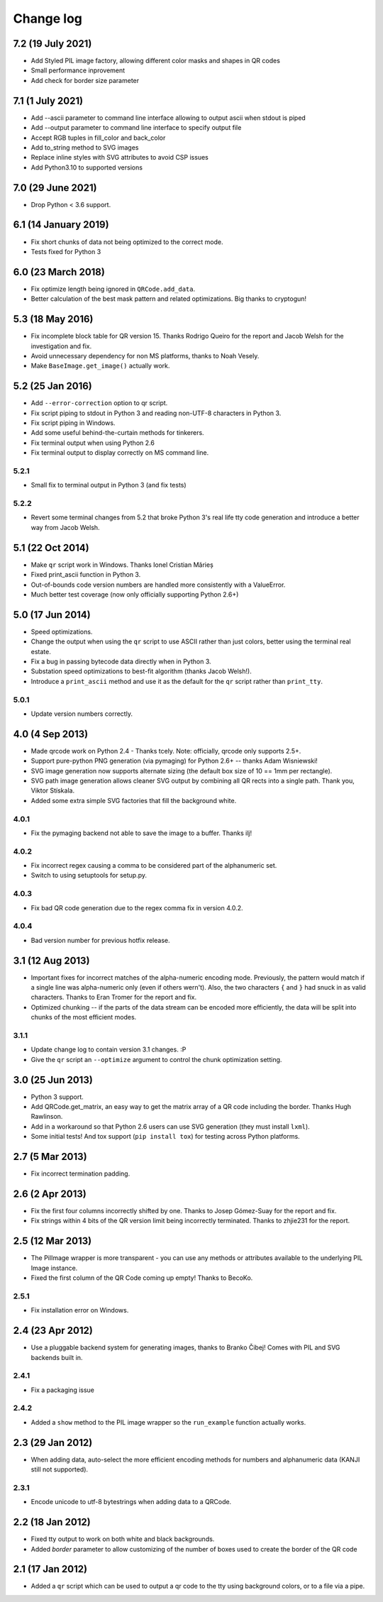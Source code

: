 ==========
Change log
==========

7.2 (19 July 2021)
==================

- Add Styled PIL image factory, allowing different color masks and shapes in QR codes

- Small performance inprovement

- Add check for border size parameter


7.1 (1 July 2021)
=================

- Add --ascii parameter to command line interface allowing to output ascii when stdout is piped

- Add --output parameter to command line interface to specify output file

- Accept RGB tuples in fill_color and back_color

- Add to_string method to SVG images

- Replace inline styles with SVG attributes to avoid CSP issues

- Add Python3.10 to supported versions


7.0 (29 June 2021)
==================

- Drop Python < 3.6 support.


6.1 (14 January 2019)
=====================

- Fix short chunks of data not being optimized to the correct mode.

- Tests fixed for Python 3


6.0 (23 March 2018)
===================

- Fix optimize length being ignored in ``QRCode.add_data``.

- Better calculation of the best mask pattern and related optimizations. Big
  thanks to cryptogun!


5.3 (18 May 2016)
=================

* Fix incomplete block table for QR version 15. Thanks Rodrigo Queiro for the
  report and Jacob Welsh for the investigation and fix.

* Avoid unnecessary dependency for non MS platforms, thanks to Noah Vesely.

* Make ``BaseImage.get_image()`` actually work.


5.2 (25 Jan 2016)
=================

* Add ``--error-correction`` option to qr script.

* Fix script piping to stdout in Python 3 and reading non-UTF-8 characters in
  Python 3.

* Fix script piping in Windows.

* Add some useful behind-the-curtain methods for tinkerers.

* Fix terminal output when using Python 2.6

* Fix terminal output to display correctly on MS command line.

5.2.1
-----

* Small fix to terminal output in Python 3 (and fix tests)

5.2.2
-----

* Revert some terminal changes from 5.2 that broke Python 3's real life tty
  code generation and introduce a better way from Jacob Welsh.


5.1 (22 Oct 2014)
=================

* Make ``qr`` script work in Windows. Thanks Ionel Cristian Mărieș

* Fixed print_ascii function in Python 3.

* Out-of-bounds code version numbers are handled more consistently with a
  ValueError.

* Much better test coverage (now only officially supporting Python 2.6+)


5.0 (17 Jun 2014)
=================

* Speed optimizations.

* Change the output when using the ``qr`` script to use ASCII rather than
  just colors, better using the terminal real estate.

* Fix a bug in passing bytecode data directly when in Python 3.

* Substation speed optimizations to best-fit algorithm (thanks Jacob Welsh!).

* Introduce a ``print_ascii`` method and use it as the default for the ``qr``
  script rather than ``print_tty``.

5.0.1
-----

* Update version numbers correctly.


4.0 (4 Sep 2013)
================

* Made qrcode work on Python 2.4 - Thanks tcely.
  Note: officially, qrcode only supports 2.5+.

* Support pure-python PNG generation (via pymaging) for Python 2.6+ -- thanks
  Adam Wisniewski!

* SVG image generation now supports alternate sizing (the default box size of
  10 == 1mm per rectangle).

* SVG path image generation allows cleaner SVG output by combining all QR rects
  into a single path. Thank you, Viktor Stískala.

* Added some extra simple SVG factories that fill the background white.

4.0.1
-----

* Fix the pymaging backend not able to save the image to a buffer. Thanks ilj!

4.0.2
-----

* Fix incorrect regex causing a comma to be considered part of the alphanumeric
  set.

* Switch to using setuptools for setup.py.

4.0.3
-----

* Fix bad QR code generation due to the regex comma fix in version 4.0.2.

4.0.4
-----

* Bad version number for previous hotfix release.


3.1 (12 Aug 2013)
=================

* Important fixes for incorrect matches of the alpha-numeric encoding mode.
  Previously, the pattern would match if a single line was alpha-numeric only
  (even if others wern't). Also, the two characters ``{`` and ``}`` had snuck
  in as valid characters. Thanks to Eran Tromer for the report and fix.

* Optimized chunking -- if the parts of the data stream can be encoded more
  efficiently, the data will be split into chunks of the most efficient modes.

3.1.1
-----

* Update change log to contain version 3.1 changes. :P

* Give the ``qr`` script an ``--optimize`` argument to control the chunk
  optimization setting.


3.0 (25 Jun 2013)
=================

* Python 3 support.

* Add QRCode.get_matrix, an easy way to get the matrix array of a QR code
  including the border. Thanks Hugh Rawlinson.

* Add in a workaround so that Python 2.6 users can use SVG generation (they
  must install ``lxml``).

* Some initial tests! And tox support (``pip install tox``) for testing across
  Python platforms.


2.7 (5 Mar 2013)
================

* Fix incorrect termination padding.


2.6 (2 Apr 2013)
================

* Fix the first four columns incorrectly shifted by one. Thanks to Josep
  Gómez-Suay for the report and fix.

* Fix strings within 4 bits of the QR version limit being incorrectly
  terminated. Thanks to zhjie231 for the report.


2.5 (12 Mar 2013)
=================

* The PilImage wrapper is more transparent - you can use any methods or
  attributes available to the underlying PIL Image instance.

* Fixed the first column of the QR Code coming up empty! Thanks to BecoKo.

2.5.1
-----

* Fix installation error on Windows.


2.4 (23 Apr 2012)
=================

* Use a pluggable backend system for generating images, thanks to Branko Čibej!
  Comes with PIL and SVG backends built in.

2.4.1
-----

* Fix a packaging issue

2.4.2
-----

* Added a ``show`` method to the PIL image wrapper so the ``run_example``
  function actually works.


2.3 (29 Jan 2012)
=================

* When adding data, auto-select the more efficient encoding methods for numbers
  and alphanumeric data (KANJI still not supported).

2.3.1
-----

* Encode unicode to utf-8 bytestrings when adding data to a QRCode.


2.2 (18 Jan 2012)
=================

* Fixed tty output to work on both white and black backgrounds.

* Added `border` parameter to allow customizing of the number of boxes used to
  create the border of the QR code


2.1 (17 Jan 2012)
=================

* Added a ``qr`` script which can be used to output a qr code to the tty using
  background colors, or to a file via a pipe.
